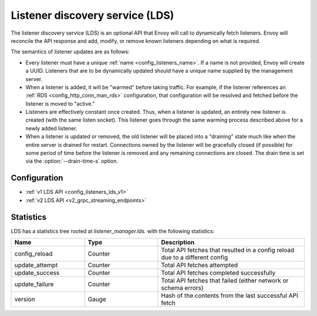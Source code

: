.. _config_listeners_lds:

Listener discovery service (LDS)
================================

The listener discovery service (LDS) is an optional API that Envoy will call to dynamically fetch
listeners. Envoy will reconcile the API response and add, modify, or remove known listeners
depending on what is required.

The semantics of listener updates are as follows:

* Every listener must have a unique :ref:`name <config_listeners_name>`. If a name is not
  provided, Envoy will create a UUID. Listeners that are to be dynamically updated should have a
  unique name supplied by the management server.
* When a listener is added, it will be "warmed" before taking traffic. For example, if the listener
  references an :ref:`RDS <config_http_conn_man_rds>` configuration, that configuration will be
  resolved and fetched before the listener is moved to "active."
* Listeners are effectively constant once created. Thus, when a listener is updated, an entirely
  new listener is created (with the same listen socket). This listener goes through the same
  warming process described above for a newly added listener.
* When a listener is updated or removed, the old listener will be placed into a "draining" state
  much like when the entire server is drained for restart. Connections owned by the listener will
  be gracefully closed (if possible) for some period of time before the listener is removed and any
  remaining connections are closed. The drain time is set via the :option:`--drain-time-s` option.

Configuration
-------------

* :ref:`v1 LDS API <config_listeners_lds_v1>`
* :ref:`v2 LDS API <v2_grpc_streaming_endpoints>`

Statistics
----------

LDS has a statistics tree rooted at *listener_manager.lds.* with the following statistics:

.. csv-table::
  :header: Name, Type, Description
  :widths: 1, 1, 2

  config_reload, Counter, Total API fetches that resulted in a config reload due to a different config
  update_attempt, Counter, Total API fetches attempted
  update_success, Counter, Total API fetches completed successfully
  update_failure, Counter, Total API fetches that failed (either network or schema errors)
  version, Gauge, Hash of the contents from the last successful API fetch
